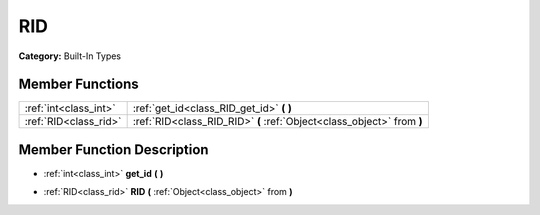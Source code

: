 .. _class_RID:

RID
===

**Category:** Built-In Types



Member Functions
----------------

+------------------------+--------------------------------------------------------------------------+
| :ref:`int<class_int>`  | :ref:`get_id<class_RID_get_id>`  **(** **)**                             |
+------------------------+--------------------------------------------------------------------------+
| :ref:`RID<class_rid>`  | :ref:`RID<class_RID_RID>`  **(** :ref:`Object<class_object>` from  **)** |
+------------------------+--------------------------------------------------------------------------+

Member Function Description
---------------------------

.. _class_RID_get_id:

- :ref:`int<class_int>`  **get_id**  **(** **)**

.. _class_RID_RID:

- :ref:`RID<class_rid>`  **RID**  **(** :ref:`Object<class_object>` from  **)**


